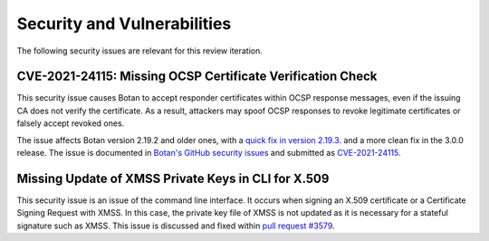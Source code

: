 Security and Vulnerabilities
============================

The following security issues are relevant for this review iteration.


CVE-2021-24115: Missing OCSP Certificate Verification Check
-----------------------------------------------------------

This security issue causes Botan to accept responder certificates within OCSP
response messages, even if the issuing CA does not verify the certificate.
As a result, attackers may spoof OCSP responses to revoke legitimate certificates
or falsely accept revoked ones.

The issue affects Botan version 2.19.2 and older ones, with a
`quick fix in version 2.19.3 <https://github.com/randombit/botan/commit/a725799a638ef169bc26cb56ee6b85f276f0dec8>`_.
and a more clean fix in the 3.0.0 release. The issue is documented in
`Botan's GitHub security issues <https://github.com/randombit/botan/security/advisories/GHSA-4v9w-qvcq-6q7w>`_
and submitted as `CVE-2021-24115 <https://cve.mitre.org/cgi-bin/cvename.cgi?name=CVE-2021-24115>`_.


Missing Update of XMSS Private Keys in CLI for X.509
----------------------------------------------------

This security issue is an issue of the command line interface. It occurs when
signing an X.509 certificate or a Certificate Signing Request with XMSS. In
this case, the private key file of XMSS is not updated as it is necessary for
a stateful signature such as XMSS. This issue is discussed and fixed within
`pull request #3579 <https://github.com/randombit/botan/pull/3579>`_.
